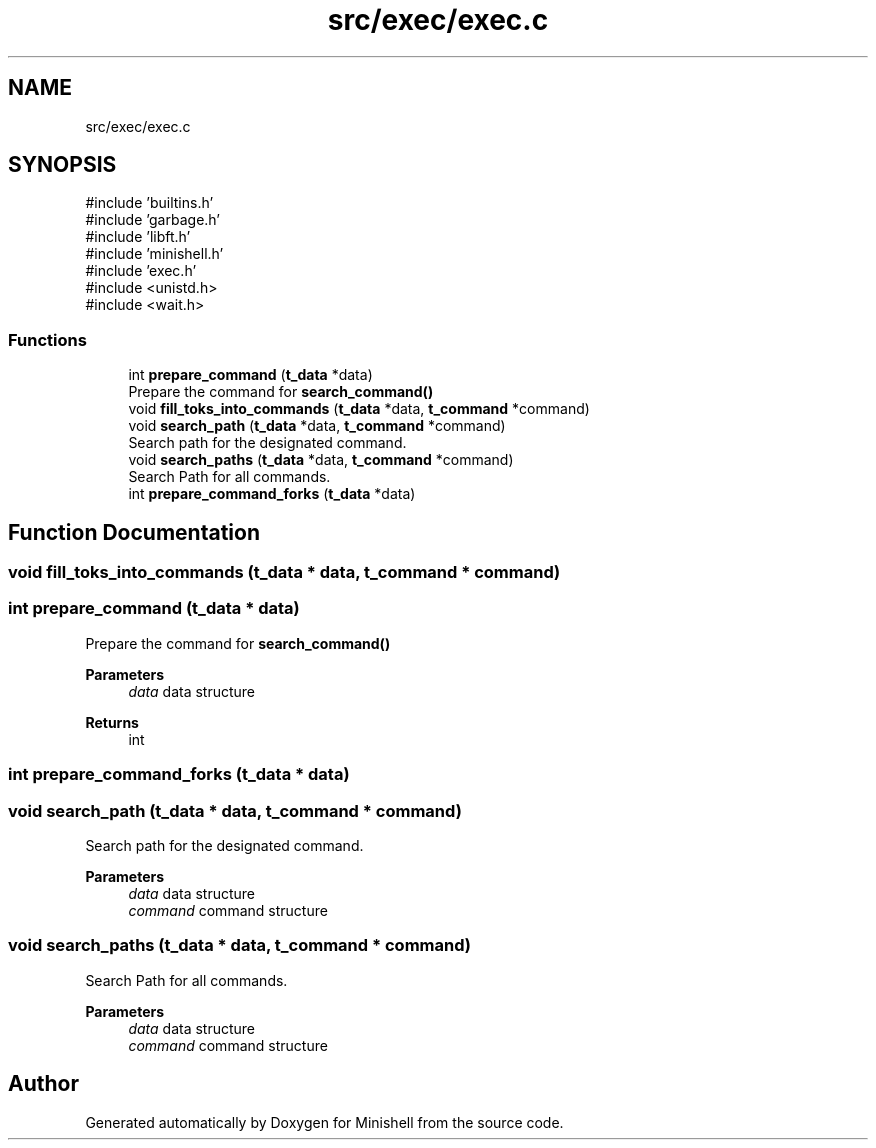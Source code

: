 .TH "src/exec/exec.c" 3 "Minishell" \" -*- nroff -*-
.ad l
.nh
.SH NAME
src/exec/exec.c
.SH SYNOPSIS
.br
.PP
\fR#include 'builtins\&.h'\fP
.br
\fR#include 'garbage\&.h'\fP
.br
\fR#include 'libft\&.h'\fP
.br
\fR#include 'minishell\&.h'\fP
.br
\fR#include 'exec\&.h'\fP
.br
\fR#include <unistd\&.h>\fP
.br
\fR#include <wait\&.h>\fP
.br

.SS "Functions"

.in +1c
.ti -1c
.RI "int \fBprepare_command\fP (\fBt_data\fP *data)"
.br
.RI "Prepare the command for \fBsearch_command()\fP "
.ti -1c
.RI "void \fBfill_toks_into_commands\fP (\fBt_data\fP *data, \fBt_command\fP *command)"
.br
.ti -1c
.RI "void \fBsearch_path\fP (\fBt_data\fP *data, \fBt_command\fP *command)"
.br
.RI "Search path for the designated command\&. "
.ti -1c
.RI "void \fBsearch_paths\fP (\fBt_data\fP *data, \fBt_command\fP *command)"
.br
.RI "Search Path for all commands\&. "
.ti -1c
.RI "int \fBprepare_command_forks\fP (\fBt_data\fP *data)"
.br
.in -1c
.SH "Function Documentation"
.PP 
.SS "void fill_toks_into_commands (\fBt_data\fP * data, \fBt_command\fP * command)"

.SS "int prepare_command (\fBt_data\fP * data)"

.PP
Prepare the command for \fBsearch_command()\fP 
.PP
\fBParameters\fP
.RS 4
\fIdata\fP data structure 
.RE
.PP
\fBReturns\fP
.RS 4
int 
.RE
.PP

.SS "int prepare_command_forks (\fBt_data\fP * data)"

.SS "void search_path (\fBt_data\fP * data, \fBt_command\fP * command)"

.PP
Search path for the designated command\&. 
.PP
\fBParameters\fP
.RS 4
\fIdata\fP data structure 
.br
\fIcommand\fP command structure 
.RE
.PP

.SS "void search_paths (\fBt_data\fP * data, \fBt_command\fP * command)"

.PP
Search Path for all commands\&. 
.PP
\fBParameters\fP
.RS 4
\fIdata\fP data structure 
.br
\fIcommand\fP command structure 
.RE
.PP

.SH "Author"
.PP 
Generated automatically by Doxygen for Minishell from the source code\&.
